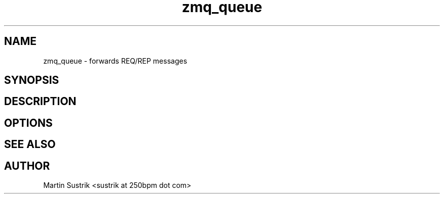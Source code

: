 .TH zmq_queue 1 "" "(c)2007-2010 iMatix Corporation" "0MQ User Manuals"
.SH NAME
zmq_queue \- forwards REQ/REP messages
.SH SYNOPSIS
.SH DESCRIPTION
.SH OPTIONS
.SH "SEE ALSO"
.SH AUTHOR
Martin Sustrik <sustrik at 250bpm dot com>


